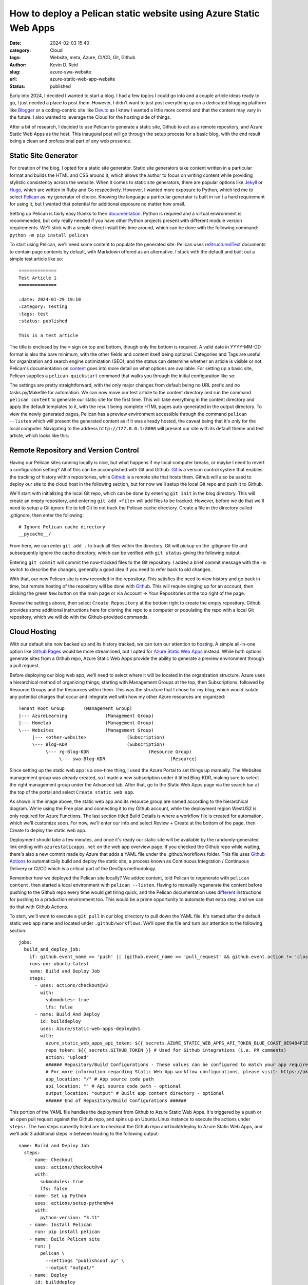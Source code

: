 ==================================================================
How to deploy a Pelican static website using Azure Static Web Apps
==================================================================

:date: 2024-02-03 15:40

:category: Cloud
:tags: Website, meta, Azure, CI/CD, Git, Github
:author: Kevin D. Reid
:slug: azure-swa-website
:url: azure-static-web-app-website
:status: published


Early into 2024, I decided I wanted to start a blog. I had a few topics I could go into and a couple article ideas ready to go, I just needed a place to post them. However, I didn't want to just post everything up on a dedicated blogging platform like Blogger_ or a coding-centric site like `Dev.to`_ as I knew I wanted a little more control and that the content may vary in the future. I also wanted to leverage the Cloud for the hosting side of things.

.. _Blogger: https://www.blogger.com/about/?bpli=1
.. _`Dev.to`: https://dev.to/

After a bit of research, I decided to use Pelican to generate a static site, Github to act as a remote repository, and Azure Static Web Apps as the host. This inaugural post will go through the setup process for a basic blog, with the end result being a clean and professional part of any web presence.


Static Site Generator
=====================

For creation of the blog, I opted for a static site generator. Static site generators take content written in a particular format and builds the HTML and CSS around it, which allows the author to focus on writing content while providing stylistic consistency across the website. When it comes to static site generators, there are popular options like Jekyll_ or Hugo_, which are written in Ruby and Go respectively. However, I wanted more exposure to Python, which led me to select Pelican_ as my generator of choice. Knowing the language a particular generator is built in isn't a hard requirement for using it, but I wanted that potential for additional exposure no matter how small.

.. _Jekyll: https://jekyllrb.com/
.. _Hugo: https://gohugo.io/
.. _Pelican: https://getpelican.com/

Setting up Pelican is fairly easy thanks to their documentation_. Python is required and a virtual environment is recommended, but only really needed if you have other Python projects present with different module version requirements. We'll stick with a simple direct install this time around, which can be done with the following command: ``python -m pip install pelican``

.. _documentation: https://docs.getpelican.com/en/latest/

To start using Pelican, we'll need some content to populate the generated site. Pelican uses reStructuredText_ documents to contain page contents by default, with Markdown offered as an alternative. I stuck with the default and built out a simple test article like so::

	==============
	Test Article 1
	==============

	:date: 2024-01-29 19:10
	:category: Testing
	:tags: test
	:status: published
	
	This is a test article

.. _reStructuredText: https://docutils.sourceforge.io/rst.html
	
The title is enclosed by the ``=`` sign on top and bottom, though only the bottom is required. A valid date in YYYY-MM-DD format is also the bare minimum, with the other fields and content itself being optional. Categories and Tags are useful for organization and search engine optimization (SEO), and the status can determine whether an article is visible or not. Pelican's documentation on content_ goes into more detail on what options are available. For setting up a basic site, Pelican supplies a ``pelican-quickstart`` command that walks you through the initial configuration like so:

.. _content: https://docs.getpelican.com/en/latest/content.html

.. image:: images/azure-static-site/pelican-quickstart.png
	:alt: Pelican quickstart settings

The settings are pretty straightforward, with the only major changes from default being no URL prefix and no tasks.py/Makefile for automation. We can now move our test article to the content directory and run the command ``pelican content`` to generate our static site for the first time. This will take everything in the content directory and apply the default templates to it, with the result being complete HTML pages auto-generated in the output directory. To view the newly generated pages, Pelican has a preview environment accessible through the command ``pelican --listen`` which will present the generated content as if it was already hosted, the caveat being that it's only for the local computer. Navigating to the address ``http://127.0.0.1:8000`` will present our site with its default theme and test article, which looks like this:

.. image:: images/azure-static-site/pelican-default-site.png
	:alt: Default Pelican generated site


Remote Repository and Version Control
=====================================

Having our Pelican sites running locally is nice, but what happens if my local computer breaks, or maybe I need to revert a configuration setting? All of this can be accomplished with Git and Github. Git_ is a version control system that enables the tracking of history within repositories, while Github_ is a remote site that hosts them. Github will also be used to deploy our site to the cloud host in the following section, but for now we'll setup the local Git repo and push it to Github.

.. _Git: https://git-scm.com/
.. _Github: https://github.com/

We'll start with initializing the local Git repo, which can be done by entering ``git init`` in the blog directory. This will create an empty repository, and entering ``git add <file>`` will add files to be tracked. However, before we do that we'll need to setup a Git ignore file to tell Git to not track the Pelican cache directory. Create a file in the directory called .gitignore, then enter the following::

	# Ignore Pelican cache directory
	__pycache__/

From here, we can enter ``git add .`` to track all files within the directory. Git will pickup on the .gitignore file and subsequently ignore the cache directory, which can be verified with ``git status`` giving the following output:

.. image:: images/azure-static-site/git-initial-status.png
	:alt: Git status for default Pelican site

Entering ``git commit`` will commit the now-tracked files to the Git repository. I added a brief commit message with the ``-m`` switch to describe the changes, generally a good idea if you need to refer back to old changes.

.. image:: images/azure-static-site/git-initial-commit.png
	:alt: Git commit for default Pelican site

With that, our new Pelican site is now recorded in the repository. This satisfies the need to view history and go back in time, but remote hosting of the repository will be done with Github_. This will require singing up for an account, then clicking the green ``New`` button on the main page or via Account → Your Repositories at the top right of the page.

.. image:: images/azure-static-site/github-blog-repo.png
	:alt: Creating a new repository on Github

Review the settings above, then select ``Create Repository`` at the bottom right to create the empty repository. Github provides some additional instructions here for cloning the repo to a computer or populating the repo with a local Git repository, which we will do with the Github-provided commands.

.. image:: images/azure-static-site/git-upload-repo.png
	:alt: Uploading local Git repo to Github


Cloud Hosting
=============

With our default site now backed up and its history tracked, we can turn our attention to hosting. A simple all-in-one option like `Github Pages`_ would be more streamlined, but I opted for `Azure Static Web Apps`_ instead. While both options generate sites from a Github repo, Azure Static Web Apps provide the ability to generate a preview environment through a pull request.

.. _`Azure Static Web Apps`: https://azure.microsoft.com/en-us/products/app-service/static
.. _`Github Pages`: https://pages.github.com/

Before deploying our blog web app, we'll need to select where it will be located in the organization structure. Azure uses a hierarchical method of organizing things; starting with Management Groups at the top, then Subscriptions, followed by Resource Groups and the Resources within them. This was the structure that I chose for my blog, which would isolate any potential charges that occur and integrate well with how my other Azure resources are organized::

	Tenant Root Group	(Management Group)
	|--- AzureLearning		(Management Group)
	|--- Homelab			(Management Group)
	\--- Websites			(Management Group)
	     |--- <other-website>		(Subscription)
	     \--- Blog-KDR			(Subscription)
		  \--- rg-Blog-KDR			(Resource Group)
		       \--- swa-Blog-KDR			(Resource)

Since setting up the static web app is a one-time thing, I used the Azure Portal to set things up manually. The Websites management group was already created, so I made a new subscription under it titled Blog-KDR, making sure to select the right management group under the Advanced tab. After that, go to the Static Web Apps page via the search bar at the top of the portal and select ``Create static web app``.

.. image:: images/azure-static-site/static-web-app-creation.png
	:alt: Azure Static Web App creation

As shown in the image above, the static web app and its resource group are named according to the hierarchical diagram. We're using the Free plan and connecting it to my Github account, while the deployment region WestUS2 is only required for Azure Functions. The last section titled Build Details is where a workflow file is created for automation, which we'll customize soon. For now, we'll enter our info and select Review + Create at the bottom of the page, then Create to deploy the static web app.

Deployment should take a few minutes, and once it's ready our static site will be available by the randomly-generated link ending with ``azurestaticapps.net`` on the web app overview page. If you checked the Github repo while waiting, there's also a new commit made by Azure that adds a YAML file under the .github/workflows folder. This file uses `Github Actions`_ to automatically build and deploy the static site, a process known as Continuous Integration / Continuous Delivery or CI/CD which is a critical part of the DevOps methodology.

.. _`Github Actions`: https://github.com/features/actions

Remember how we deployed the Pelican site locally? We added content, told Pelican to regenerate with ``pelican content``, then started a local environment with ``pelican --listen``. Having to manually regenerate the content before pushing to the Github repo every time would get tiring quick, and the Pelican documentation uses different_ instructions for pushing to a production environment too. This would be a prime opportunity to automate that extra step, and we can do that with Github Actions.

.. _different: https://docs.getpelican.com/en/latest/publish.html#deployment

To start, we'll want to execute a ``git pull`` in our blog directory to pull down the YAML file. It's named after the default static web app name and located under ``.github/workflows``. We'll open the file and turn our attention to the following section::

	jobs:
	  build_and_deploy_job:
	    if: github.event_name == 'push' || (github.event_name == 'pull_request' && github.event.action != 'closed')
	    runs-on: ubuntu-latest
	    name: Build and Deploy Job
	    steps:
	      - uses: actions/checkout@v3
		with:
		  submodules: true
		  lfs: false
	      - name: Build And Deploy
		id: builddeploy
		uses: Azure/static-web-apps-deploy@v1
		with:
		  azure_static_web_apps_api_token: ${{ secrets.AZURE_STATIC_WEB_APPS_API_TOKEN_BLUE_COAST_0E9484F1E }}
		  repo_token: ${{ secrets.GITHUB_TOKEN }} # Used for Github integrations (i.e. PR comments)
		  action: "upload"
		  ###### Repository/Build Configurations - These values can be configured to match your app requirements. ######
		  # For more information regarding Static Web App workflow configurations, please visit: https://aka.ms/swaworkflowconfig
		  app_location: "/" # App source code path
		  api_location: "" # Api source code path - optional
		  output_location: "output" # Built app content directory - optional
		  ###### End of Repository/Build Configurations ######
	          
This portion of the YAML file handles the deployment from Github to Azure Static Web Apps. It's triggered by a push or an open pull request against the Github repo, and spins up an Ubuntu Linux instance to execute the actions under ``steps:``. The two steps currently listed are to checkout the Github repo and build/deploy to Azure Static Web Apps, and we'll add 3 additional steps in between leading to the following output::

	name: Build and Deploy Job
	  steps:
	    - name: Checkout
	      uses: actions/checkout@v4
	      with:
	        submodules: true
		lfs: false
	    - name: Set up Python
	      uses: actions/setup-python@v4
	      with:
		python-version: "3.11"
	    - name: Install Pelican
	      run: pip install pelican
	    - name: Build Pelican site
	      run: |
		pelican \
		  --settings "publishconf.py" \
		  --output "output/"
	    - name: Deploy
	      id: builddeploy
	      uses: Azure/static-web-apps-deploy@v1

Starting from the top; we checkout the repository, setup Python, install Pelican, build our Pelican site, then deploy it to Azure Static Web Apps. I made another test article, then committed that change to Git without regenerating the site locally. Upon pushing to Github, the workflow runs automatically and generates the site before deploying to Azure.

.. image:: images/azure-static-site/workflow-test.png
	:alt: Successful automated deployment to Azure without local generation


Finishing Touches
=================

Custom Domain
-------------

Our blog is almost ready for sharing with the world, but having to link people to the default ``azurestaticapps.net`` URL doesn't look very professional. Having a unique URL that is your own looks better, and that's where custom domains come into play. Unfortunately, you won't be able to purchase a domain name directly through Azure, so I went with Cloudflare_ as the registrar. Just setup an account with them and register a domain of your choosing, which will typically run you about $10. I opted for my name with a .com TLD, simple and professional.

.. _Cloudflare: https://www.cloudflare.com/

To start using this new domain, head back to the Static Web App and select Custom domains on the sidebar under Settings. Select Add, then Custom domain on other DNS. Enter your domain, then select Next to have Azure give you the records to enter into your registrar of choice. If you're using a root domain, you'll need to use the TXT record before adding the CNAME/ALIAS/A record that actually directs traffic.

.. image:: images/azure-static-site/custom-domain.png
	:alt: Static site with custom domain showing SSL cert status

With the records added and DNS propagated, our blog is now accessible via the root domain. Clicking the lock icon next to the address bar will show the free SSL certificate that Azure Static Web Apps provides. I also setup a second custom domain for the WWW prefix. The free plan supports 2 custom domains, so if you want additional domains or prefixes you'll have to upgrade to the Standard plan.


Staged Deployments
------------------

Our current pipeline for development is pretty simple at this point; we develop the site locally with ``pelican --listen`` to view changes, then push directly to the main branch on Github to deploy right away. However, adding a third stage in between will enable behaviour that more closely mimics professional software development. We'll do that by creating and switching to a new branch called ``test`` with the command ``git checkout -b test``, then setting the upstream branch with the command ``git push --set-upstream origin test`` so our local commits have somewhere to be pushed. 

NOTE: I also took the opportunity to change the ``main`` branch name to ``prod`` at this point to better reflect its role. This is done on the Github repo page via the View All Branches selection under the branches dropdown menu. Rename the branch through the menu on the right then go back to the main repo page. Github will notice the branch name was updated and will supply instructions to update the local repository too. Don't forget to update the workflow file as well!

On our ``test`` branch, we can now make changes normally and push them upstream without affecting the main production branch. Moving our changes from ``test`` to ``prod`` is done through a pull request on Github. With Azure Static Web Apps, initiating a pull request will spool up a temporary preview environment where you can view changes before they go live. On the Github repo page, select the Pull Requests tab then New Pull Request. We can select two branches to compare the differences between them, in this case ``prod`` as the base with ``test`` as the comparison.

.. image:: images/azure-static-site/create-pull-req.png
	:alt: Creating a pull request from test to prod

With our pull request now created, the Github Actions workflow will trigger and start deployment to the preview environment. We can navigate to the Azure Static Web App page and view our production and preview environments on the Environments sidebar tab. Clicking the Browse link next to each environment will open it, which provides a good opportunity to load them side-by-side. If you're satisfied with the changes made, merging the pull request will deploy the updated site to the production environment and automatically tear down the test.

.. image:: images/azure-static-site/open-pull-req.png
	:alt: Open pull request with all checks passed and ready to merge

Before wrapping up this section, I'll make sure to resync the local and remote branches. Entering ``git pull`` will sync the ``prod`` branch, and I'll use ``git pull origin prod`` in the test branch to pull the latest commit from prod, then ``git push`` to finally sync the local and remote ``test`` branches. Our deployments are now closer to how the pros do it, with our workflow now looking like this::

	Local Development 
		-push-> Remote history storage 
			-pullReq-> Preview environment and testing 
				-mergePullReq-> Deploy to production


Changing the Theme
------------------

Pelican's default theme is nice and basic, but we can easily change it out for something a little more stylish. There are many available in this `Github repo`_, of which I liked the look of the Octopress_ inspired theme the most. It has a darker colour scheme and is responsive by default. I downloaded the latest code from the master branch and moved it to a new theme directory within the static site root, then updated pelicanconf.py with the following line::

	THEME = "theme/octopress"

.. _`Github repo`: https://github.com/getpelican/pelican-themes
.. _Octopress: https://github.com/MrSenko/pelican-octopress-theme/tree/master

With a quick push to our test branch on Github and pull request started, our site will automatically deploy to the preview environment with the new theme. After the testing is done and the pull request merged, we can go to our production site and see our new theme live.

.. image:: images/azure-static-site/octopress-theme.png
	:alt: Octopress inspired theme deployed on production Static Web App


Conclusion
==========

And that's how it's done! Our new blog is ready to share, complete with automatic page generation and deployment, along with a custom domain and stylish theme. We touched on a lot of areas like version control and cloud hosting, and even some more advanced topics like automation and CI/CD. There's other things that can be done beyond this, such as setting up branch protection on Github or tweaking the new theme to really make it your own. From here, it's up to you to write content that engages an audience, or maybe it's just for you, that's cool too.
